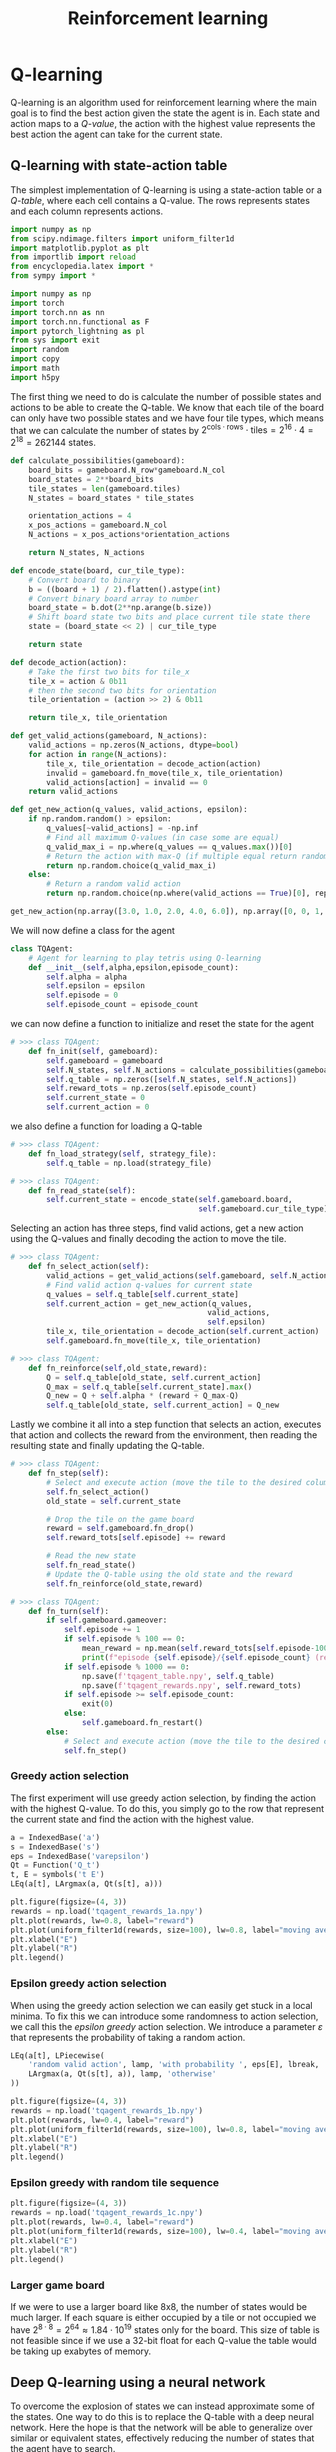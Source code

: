 #+title: Reinforcement learning
#+PROPERTY: header-args :tangle rl/agentClass.py

#+call: init()

#+RESULTS:

* Q-learning
Q-learning is an algorithm used for reinforcement learning where the main goal
is to find the best action given the state the agent is in. Each state and
action maps to a /Q-value/, the action with the highest value represents the
best action the agent can take for the current state.

** Q-learning with state-action table
The simplest implementation of Q-learning is using a state-action table or a
/Q-table/, where each cell contains a Q-value. The rows represents states and
each column represents actions.

# Plotting imports
#+begin_src jupyter-python :tangle no
import numpy as np
from scipy.ndimage.filters import uniform_filter1d
import matplotlib.pyplot as plt
from importlib import reload
from encyclopedia.latex import *
from sympy import *
#+end_src

#+RESULTS:

# Agent imports
#+begin_src jupyter-python
import numpy as np
import torch
import torch.nn as nn
import torch.nn.functional as F
import pytorch_lightning as pl
from sys import exit
import random
import copy
import math
import h5py
#+end_src

#+RESULTS:

The first thing we need to do is calculate the number of possible states and
actions to be able to create the Q-table. We know that each tile of the board
can only have two possible states and we have four tile types, which means that
we can calculate the number of states by $2^{\text{cols}\cdot\text{rows}}\cdot
\text{tiles}=2^{16}\cdot 4=2^{18}=262144$ states.

#+begin_src jupyter-python :exports code
def calculate_possibilities(gameboard):
    board_bits = gameboard.N_row*gameboard.N_col
    board_states = 2**board_bits
    tile_states = len(gameboard.tiles)
    N_states = board_states * tile_states

    orientation_actions = 4
    x_pos_actions = gameboard.N_col
    N_actions = x_pos_actions*orientation_actions

    return N_states, N_actions
#+end_src

#+RESULTS:

#+begin_src jupyter-python :exports code
def encode_state(board, cur_tile_type):
    # Convert board to binary
    b = ((board + 1) / 2).flatten().astype(int)
    # Convert binary board array to number
    board_state = b.dot(2**np.arange(b.size))
    # Shift board state two bits and place current tile state there
    state = (board_state << 2) | cur_tile_type

    return state
#+end_src

#+RESULTS:

#+begin_src jupyter-python :exports code
def decode_action(action):
    # Take the first two bits for tile_x
    tile_x = action & 0b11
    # then the second two bits for orientation
    tile_orientation = (action >> 2) & 0b11

    return tile_x, tile_orientation
#+end_src

#+begin_src jupyter-python :exports code
def get_valid_actions(gameboard, N_actions):
    valid_actions = np.zeros(N_actions, dtype=bool)
    for action in range(N_actions):
        tile_x, tile_orientation = decode_action(action)
        invalid = gameboard.fn_move(tile_x, tile_orientation)
        valid_actions[action] = invalid == 0
    return valid_actions
#+end_src

#+begin_src jupyter-python :exports code :results silent
def get_new_action(q_values, valid_actions, epsilon):
    if np.random.random() > epsilon:
        q_values[~valid_actions] = -np.inf
        # Find all maximum Q-values (in case some are equal)
        q_valid_max_i = np.where(q_values == q_values.max())[0]
        # Return the action with max-Q (if multiple equal return random one)
        return np.random.choice(q_valid_max_i)
    else:
        # Return a random valid action
        return np.random.choice(np.where(valid_actions == True)[0], replace=False)
#+end_src

#+begin_src jupyter-python :tangle no
get_new_action(np.array([3.0, 1.0, 2.0, 4.0, 6.0]), np.array([0, 0, 1, 0, 0]).astype(bool), 0.0)
#+end_src

#+RESULTS:
: 2

We will now define a class for the agent
#+begin_src jupyter-python :exports code
class TQAgent:
    # Agent for learning to play tetris using Q-learning
    def __init__(self,alpha,epsilon,episode_count):
        self.alpha = alpha
        self.epsilon = epsilon
        self.episode = 0
        self.episode_count = episode_count
#+end_src

we can now define a function to initialize and reset the state for the agent
#+begin_src jupyter-python :exports code
# >>> class TQAgent:
    def fn_init(self, gameboard):
        self.gameboard = gameboard
        self.N_states, self.N_actions = calculate_possibilities(gameboard)
        self.q_table = np.zeros([self.N_states, self.N_actions])
        self.reward_tots = np.zeros(self.episode_count)
        self.current_state = 0
        self.current_action = 0
#+end_src

we also define a function for loading a Q-table
#+begin_src jupyter-python :exports code
# >>> class TQAgent:
    def fn_load_strategy(self, strategy_file):
        self.q_table = np.load(strategy_file)
#+end_src

#+begin_src jupyter-python :exports code
# >>> class TQAgent:
    def fn_read_state(self):
        self.current_state = encode_state(self.gameboard.board,
                                          self.gameboard.cur_tile_type)
#+end_src

Selecting an action has three steps, find valid actions, get a new action using
the Q-values and finally decoding the action to move the tile.
#+begin_src jupyter-python :exports code
# >>> class TQAgent:
    def fn_select_action(self):
        valid_actions = get_valid_actions(self.gameboard, self.N_actions)
        # Find valid action q-values for current state
        q_values = self.q_table[self.current_state]
        self.current_action = get_new_action(q_values,
                                            valid_actions,
                                            self.epsilon)
        tile_x, tile_orientation = decode_action(self.current_action)
        self.gameboard.fn_move(tile_x, tile_orientation)
#+end_src

#+begin_src jupyter-python :exports code
# >>> class TQAgent:
    def fn_reinforce(self,old_state,reward):
        Q = self.q_table[old_state, self.current_action]
        Q_max = self.q_table[self.current_state].max()
        Q_new = Q + self.alpha * (reward + Q_max-Q)
        self.q_table[old_state, self.current_action] = Q_new
#+end_src

Lastly we combine it all into a step function that selects an action, executes
that action and collects the reward from the environment, then reading the
resulting state and finally updating the Q-table.
#+begin_src jupyter-python :exports code
# >>> class TQAgent:
    def fn_step(self):
        # Select and execute action (move the tile to the desired column and orientation)
        self.fn_select_action()
        old_state = self.current_state

        # Drop the tile on the game board
        reward = self.gameboard.fn_drop()
        self.reward_tots[self.episode] += reward

        # Read the new state
        self.fn_read_state()
        # Update the Q-table using the old state and the reward
        self.fn_reinforce(old_state,reward)
#+end_src

#+begin_src jupyter-python
# >>> class TQAgent:
    def fn_turn(self):
        if self.gameboard.gameover:
            self.episode += 1
            if self.episode % 100 == 0:
                mean_reward = np.mean(self.reward_tots[self.episode-100:self.episode])
                print(f"episode {self.episode}/{self.episode_count} (reward: {mean_reward})")
            if self.episode % 1000 == 0:
                np.save(f'tqagent_table.npy', self.q_table)
                np.save(f'tqagent_rewards.npy', self.reward_tots)
            if self.episode >= self.episode_count:
                exit(0)
            else:
                self.gameboard.fn_restart()
        else:
            # Select and execute action (move the tile to the desired column and orientation)
            self.fn_step()
#+end_src

*** Greedy action selection
The first experiment will use greedy action selection, by finding the action
with the highest Q-value. To do this, you simply go to the row that represent
the current state and find the action with the highest value.

#+begin_src jupyter-python :tangle no
a = IndexedBase('a')
s = IndexedBase('s')
eps = IndexedBase('varepsilon')
Qt = Function('Q_t')
t, E = symbols('t E')
LEq(a[t], LArgmax(a, Qt(s[t], a)))
#+end_src

#+RESULTS:
:RESULTS:
\begin{equation}{a_{t}}=\operatorname{argmax}_{a}{\operatorname{Q_{t}}{\left({s_{t}},a \right)}}\end{equation}
:END:

#+begin_src jupyter-python :results output :tangle no
plt.figure(figsize=(4, 3))
rewards = np.load('tqagent_rewards_1a.npy')
plt.plot(rewards, lw=0.8, label="reward")
plt.plot(uniform_filter1d(rewards, size=100), lw=0.8, label="moving average")
plt.xlabel("E")
plt.ylabel("R")
plt.legend()
#+end_src

#+RESULTS:
[[file:./.ob-jupyter/669a0e100ac3717bc68b89f6877c6148da4e8a98.png]]

*** Epsilon greedy action selection
When using the greedy action selection we can easily get stuck in a local
minima. To fix this we can introduce some randomness to action selection, we
call this the /epsilon greedy/ action selection. We introduce a parameter
$\varepsilon$ that represents the probability of taking a random action.
#+begin_src jupyter-python :tangle no
LEq(a[t], LPiecewise(
    'random valid action', lamp, 'with probability ', eps[E], lbreak,
    LArgmax(a, Qt(s[t], a)), lamp, 'otherwise'
))
#+end_src

#+RESULTS:
:RESULTS:
\begin{equation}{a_{t}}=\begin{cases}
\mathtt{\text{random valid action}}&\mathtt{\text{with probability }}{\varepsilon_{E}}\\
\operatorname{argmax}_{a}{\operatorname{Q_{t}}{\left({s_{t}},a \right)}}&\mathtt{\text{otherwise}}
\end{cases}\end{equation}
:END:

#+begin_src jupyter-python :results output :tangle no
plt.figure(figsize=(4, 3))
rewards = np.load('tqagent_rewards_1b.npy')
plt.plot(rewards, lw=0.4, label="reward")
plt.plot(uniform_filter1d(rewards, size=100), lw=0.8, label="moving average")
plt.xlabel("E")
plt.ylabel("R")
plt.legend()
#+end_src

#+RESULTS:
[[file:./.ob-jupyter/b320b9f4195b134d2b0f991744f5abd7fdcf173a.png]]

*** Epsilon greedy with random tile sequence
#+begin_src jupyter-python :results output :tangle no
plt.figure(figsize=(4, 3))
rewards = np.load('tqagent_rewards_1c.npy')
plt.plot(rewards, lw=0.4, label="reward")
plt.plot(uniform_filter1d(rewards, size=100), lw=0.4, label="moving average")
plt.xlabel("E")
plt.ylabel("R")
plt.legend()
#+end_src

#+RESULTS:
[[file:./.ob-jupyter/d82124ffdf295e7eb63df26e4d8ba74bce7c6aee.png]]

*** Larger game board
If we were to use a larger board like 8x8, the number of states would be much
larger. If each square is either occupied by a tile or not occupied we have
$2^{8\cdot 8}=2^{64}\approx 1.84\cdot 10^{19}$ states only for the board. This
size of table is not feasible since if we use a 32-bit float for each Q-value
the table would be taking up exabytes of memory.

** Deep Q-learning using a neural network
To overcome the explosion of states we can instead approximate some of the
states. One way to do this is to replace the Q-table with a deep neural network.
Here the hope is that the network will be able to generalize over similar or
equivalent states, effectively reducing the number of states that the agent have
to search.

#+begin_src jupyter-python :exports code
class QModel(pl.LightningModule):
    def __init__(self, batch_size, board_shape, tile_id_size, hidden_channels, num_actions):
        super(QModel, self).__init__()
        # torch.manual_seed(12348)
        self.lin1 = nn.Linear(tile_id_size + board_shape[0]*board_shape[1], hidden_channels)
        self.lin2 = nn.Linear(hidden_channels, num_actions)

    def forward(self, x):
        x = F.relu(self.lin1(x))
        x = self.lin2(x)
        return x
#+end_src

#+begin_src jupyter-python :exports code
class TDQNAgent:
    # Agent for learning to play tetris using Q-learning
    def __init__(self,
                 alpha,
                 epsilon,
                 epsilon_scale,
                 replay_buffer_size,
                 batch_size,
                 sync_target_episode_count,
                 episode_count):
        # Initialize training parameters
        self.alpha = alpha
        self.epsilon = epsilon
        self.epsilon_scale = epsilon_scale
        self.replay_buffer_size = replay_buffer_size
        self.batch_size = batch_size
        self.sync_target_episode_count = sync_target_episode_count
        self.episode = 0
        self.episode_count = episode_count
        self.hidden_channels = 64
#+end_src

#+begin_src jupyter-python :exports code
# >>> class TDQNAgent:
    def fn_init(self, gameboard):
        self.gameboard = gameboard
        self.N_actions = self.gameboard.N_col*4
        self.board_shape = (gameboard.N_row, gameboard.N_col)
        self.tile_id_size = len(gameboard.tiles)
        self.reward_tots = np.zeros(self.episode_count)
        self.state_size = self.board_shape[0]*self.board_shape[1]+self.tile_id_size

        self.q_model = QModel(self.batch_size,
                              self.board_shape,
                              self.tile_id_size,
                              self.hidden_channels,
                              self.N_actions)
        self.q_model_target = QModel(self.batch_size,
                                     self.board_shape,
                                     self.tile_id_size,
                                     self.hidden_channels,
                                     self.N_actions)

        self.q_model_target.load_state_dict(self.q_model.state_dict())
        self.q_model_target.eval()
        self.optimizer = torch.optim.Adam(self.q_model.parameters(), lr=self.alpha)

        self.current_state = torch.zeros(self.state_size).view(1, -1)-1
        self.exp_buffer = []
#+end_src

#+begin_src jupyter-python :exports code
# >>> class TDQNAgent:
    def fn_load_strategy(self, strategy_file):
        pass
#+end_src

#+begin_src jupyter-python :exports code
# >>> class TDQNAgent:
    def fn_read_state(self):
        board = torch.tensor(self.gameboard.board).view(-1)
        tile = (F.one_hot(torch.tensor(self.gameboard.cur_tile_type), self.tile_id_size)*2-1)
        self.current_state = torch.cat([board, tile]).view(1, -1)
#+end_src

First, we will have to change the action selection since we aren't using a table
anymore

#+begin_src jupyter-python :exports code
# >>> class TDQNAgent:
    def fn_select_action(self):
        valid_actions = get_valid_actions(self.gameboard, self.N_actions)
        epsilon_E = max(self.epsilon, 1-self.episode/self.epsilon_scale)
        # Find valid action q-values for current state
        with torch.no_grad():
            q_values = self.q_model(self.current_state).view(-1).detach().numpy()
        self.current_action = get_new_action(q_values,
                                                valid_actions,
                                                epsilon_E)
        assert(self.current_action in np.where(valid_actions)[0])
        tile_x, tile_orientation = decode_action(self.current_action)
        self.gameboard.fn_move(tile_x, tile_orientation)
#+end_src

#+begin_src jupyter-python :exports code
# >>> class TDQNAgent:
    def fn_reinforce(self, batch):
        old_state, action, reward, cur_state, final = batch

        q_value = self.q_model(old_state).gather(1, action.view(-1, 1)).squeeze()
        target_q_values = self.q_model_target(cur_state).max(dim=1)[0].detach()

        y = reward + target_q_values*(1-final)
        loss = torch.sum((q_value-y)**2)

        self.optimizer.zero_grad()
        loss.backward()
        self.optimizer.step()
#+end_src

#+begin_src jupyter-python :exports code
# >>> class TDQNAgent:
    def fn_step(self):
        # Select and execute action (move the tile to the desired column and orientation)
        self.fn_select_action()
        old_state = self.current_state.clone()

        # Drop the tile on the game board
        reward = self.gameboard.fn_drop()
        self.reward_tots[self.episode] += reward

        # Read the new state
        self.fn_read_state()

        self.exp_buffer.append((old_state,
                                self.current_action,
                                reward,
                                self.current_state,
                                self.gameboard.gameover))

        if len(self.exp_buffer) >= self.replay_buffer_size:
            batch = random.sample(self.exp_buffer, self.batch_size)
            old_state, action, reward, cur_state, final = tuple(zip(*batch))
            batch = (torch.cat(old_state),
                     torch.tensor(action),
                     torch.tensor(reward),
                     torch.cat(cur_state),
                     torch.tensor(final))
            self.fn_reinforce(batch)
            self.exp_buffer.pop(0)

            if self.episode % self.sync_target_episode_count == 0:
                self.q_model_target.load_state_dict(self.q_model.state_dict())
#+end_src

#+begin_src jupyter-python
    def fn_turn(self):
        if self.gameboard.gameover:
            self.episode += 1
            if self.episode % 100 == 0:
                mean_reward = np.mean(self.reward_tots[self.episode-100:self.episode])
                print(f"episode {self.episode}/{self.episode_count} (reward: {mean_reward})")
            if self.episode % 1000 == 0:
                # np.save(f'tqagent_table.npy', self.q_table)
                np.save(f'tdqnagent_rewards.npy', self.reward_tots)
            if self.episode >= self.episode_count:
                exit(0)
            else:
                self.gameboard.fn_restart()
        else:
            self.fn_step()
#+end_src

#+begin_src jupyter-python :results output :tangle no
plt.figure(figsize=(4, 3))
rewards = np.load('tdqnagent_rewards.npy')
plt.plot(rewards, lw=0.8, label="reward")
plt.plot(uniform_filter1d(rewards, size=100), lw=0.8, label="moving average")
plt.xlabel("E")
plt.ylabel("R")
plt.legend()
#+end_src

#+RESULTS:
[[file:./.ob-jupyter/01dc06ecd21056930acabd2d6a3057c2ffdd9e87.png]]

* Human agent :noexport:
#+begin_src jupyter-python
class THumanAgent:
    def fn_init(self,gameboard):
        self.episode=0
        self.reward_tots=[0]
        self.gameboard=gameboard

    def fn_read_state(self):
        pass

    def fn_turn(self,pygame):
        for event in pygame.event.get():
            if event.type == pygame.QUIT:
                pygame.quit()
                raise SystemExit(0)
            if event.type==pygame.KEYDOWN:
                if event.key == pygame.K_ESCAPE:
                    self.reward_tots=[0]
                    self.gameboard.fn_restart()
                if not self.gameboard.gameover:
                    if event.key == pygame.K_UP:
                        self.gameboard.fn_move(self.gameboard.tile_x,(self.gameboard.tile_orientation+1)%len(self.gameboard.tiles[self.gameboard.cur_tile_type]))
                    if event.key == pygame.K_LEFT:
                        self.gameboard.fn_move(self.gameboard.tile_x-1,self.gameboard.tile_orientation)
                    if event.key == pygame.K_RIGHT:
                        self.gameboard.fn_move(self.gameboard.tile_x+1,self.gameboard.tile_orientation)
                    if (event.key == pygame.K_DOWN) or (event.key == pygame.K_SPACE):
                        self.reward_tots[self.episode]+=self.gameboard.fn_drop()

#+end_src
